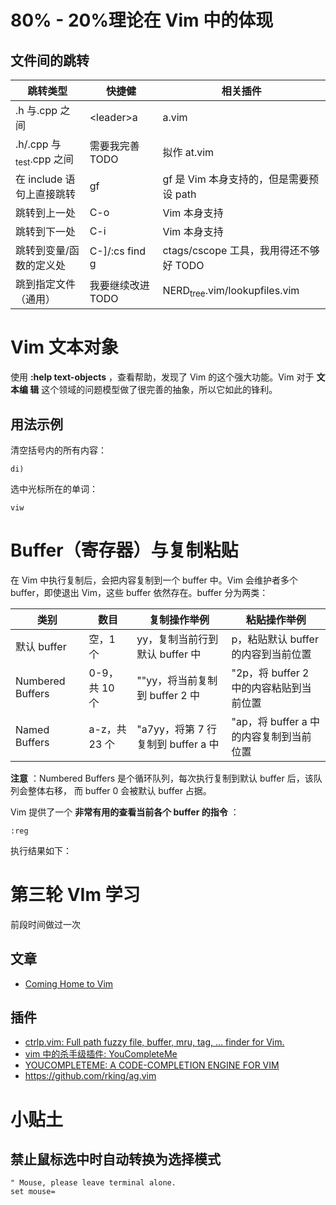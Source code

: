 * 80% - 20%理论在 Vim 中的体现
** 文件间的跳转

| 跳转类型                | 快捷健            | 相关插件                              |
|-------------------------+-------------------+---------------------------------------|
| .h 与.cpp 之间            | <leader>a         | a.vim                                 |
| .h/.cpp 与_test.cpp 之间  | 需要我完善 TODO   | 拟作 at.vim                            |
| 在 include 语句上直接跳转 | gf                | gf 是 Vim 本身支持的，但是需要预设 path   |
| 跳转到上一处            | C-o               | Vim 本身支持                           |
| 跳转到下一处            | C-i               | Vim 本身支持                           |
| 跳转到变量/函数的定义处 | C-]/:cs find g    | ctags/cscope 工具，我用得还不够好 TODO |
| 跳到指定文件（通用） | 我要继续改进 TODO | NERD_tree.vim/lookupfiles.vim         |
* Vim 文本对象
使用 *:help text-objects* ，查看帮助，发现了 Vim 的这个强大功能。Vim 对于 *文本编
辑* 这个领域的问题模型做了很完善的抽象，所以它如此的锋利。

** 用法示例
清空括号内的所有内容：
#+BEGIN_EXAMPLE
di) 
#+END_EXAMPLE

选中光标所在的单词：
#+BEGIN_EXAMPLE
viw
#+END_EXAMPLE

* Buffer（寄存器）与复制粘贴
在 Vim 中执行复制后，会把内容复制到一个 buffer 中。Vim 会维护者多个 buffer，即使退出
Vim，这些 buffer 依然存在。buffer 分为两类：
| 类别             | 数目        | 复制操作举例                   | 粘贴操作举例                          |
|------------------+-------------+--------------------------------+---------------------------------------|
| 默认 buffer       | 空，1 个      | yy，复制当前行到默认 buffer 中   | p，粘贴默认 buffer 的内容到当前位置     |
| Numbered Buffers | 0-9，共 10 个 | ""yy，将当前复制到 buffer 2 中   | "2p，将 buffer 2 中的内容粘贴到当前位置 |
| Named Buffers    | a-z，共 23 个 | "a7yy，将第 7 行复制到 buffer a 中 | "ap，将 buffer a 中的内容复制到当前位置 |

*注意* ：Numbered Buffers 是个循环队列，每次执行复制到默认 buffer 后，该队列会整体右移，
而 buffer 0 会被默认 buffer 占据。

Vim 提供了一个 *非常有用的查看当前各个 buffer 的指令* ：
#+BEGIN_EXAMPLE
:reg
#+END_EXAMPLE

执行结果如下：

[[./img/vim-1.png]]

* 第三轮 VIm 学习
前段时间做过一次
** 文章
+ [[http://stevelosh.com/blog/2010/09/coming-home-to-vim/][Coming Home to Vim]]
** 插件
+ [[http://kien.github.io/ctrlp.vim/][ctrlp.vim: Full path fuzzy file, buffer, mru, tag, ... finder for Vim.]]
+ [[http://zuyunfei.com/2013/05/16/killer-plugin-of-vim-youcompleteme/][vim 中的杀手级插件: YouCompleteMe]]
+ [[http://vimawesome.com/plugin/youcompleteme][YOUCOMPLETEME: A CODE-COMPLETION ENGINE FOR VIM]]
+ [[https://github.com/rking/ag.vim]]
* 小贴土
** 禁止鼠标选中时自动转换为选择模式
#+begin_example
" Mouse, please leave terminal alone.                                                                  
set mouse=
#+end_example
